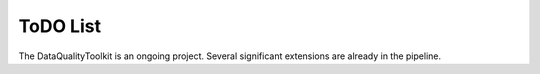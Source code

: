 ToDO List
==================
The DataQualityToolkit is an ongoing project. Several significant extensions are already in the pipeline.



